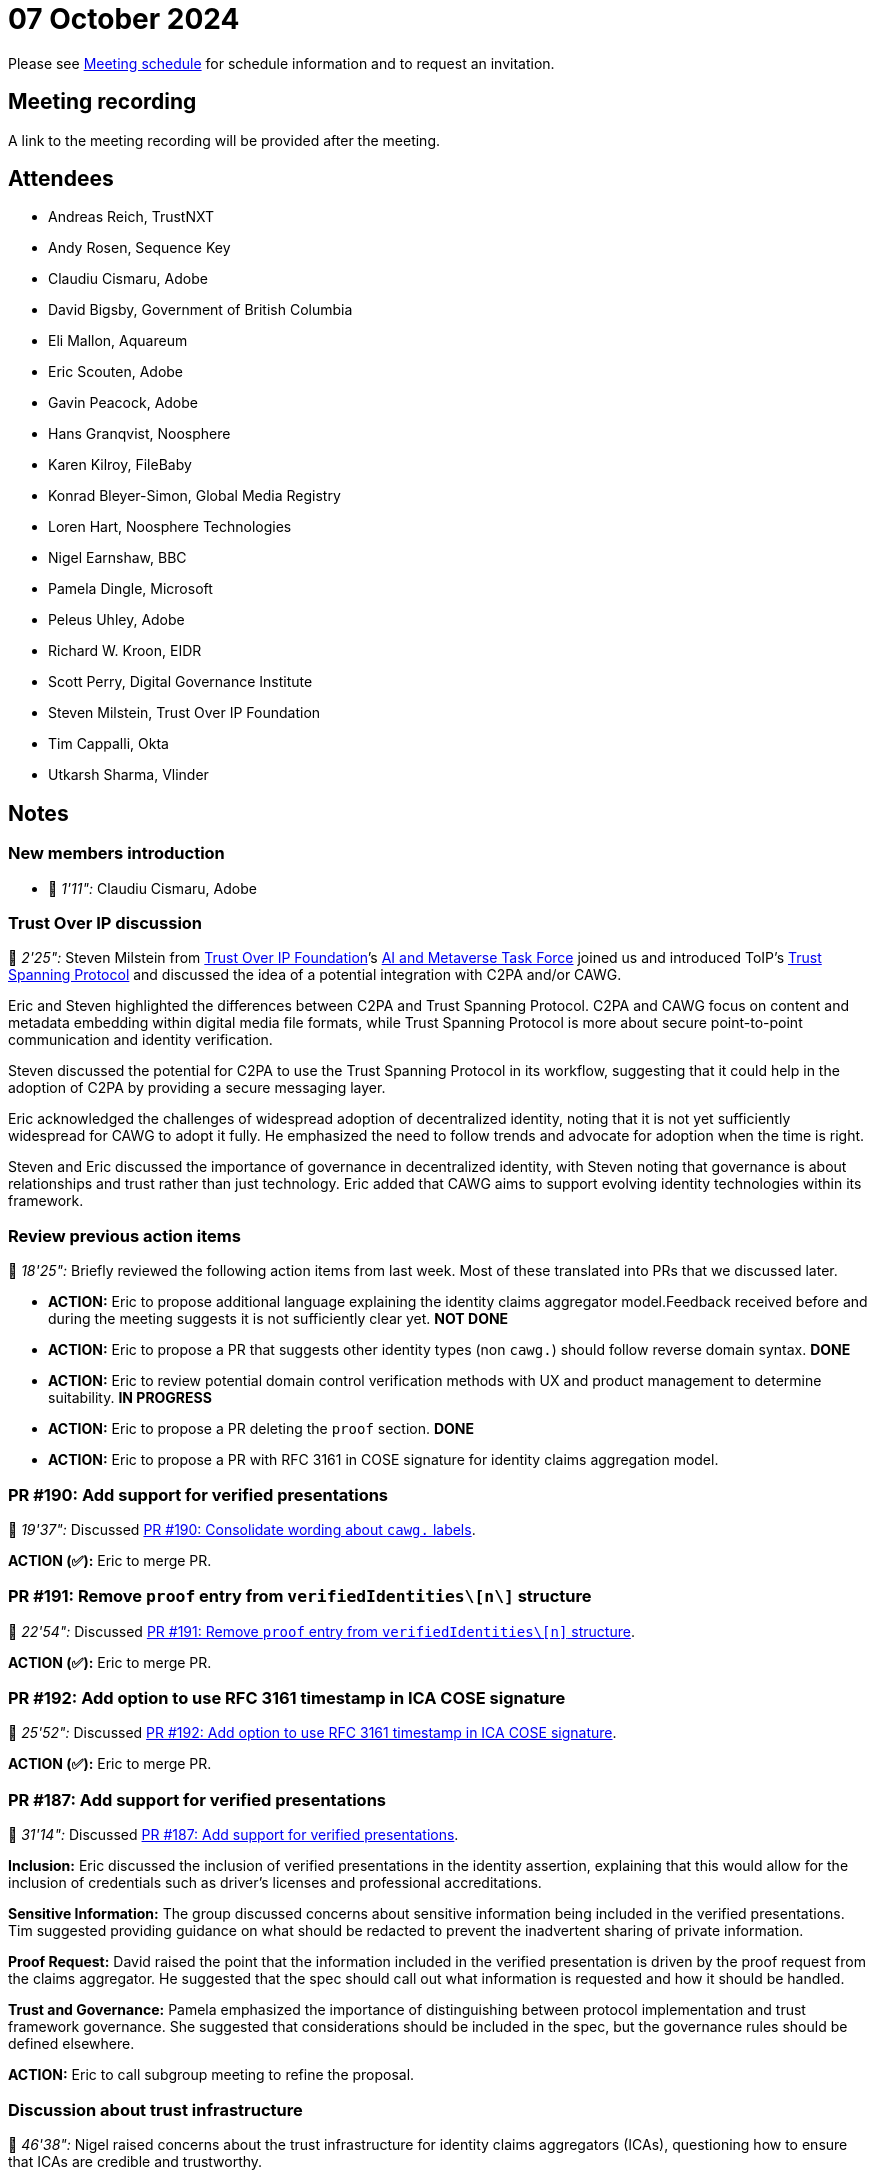 = 07 October 2024

Please see xref:ROOT:index.adoc#_meeting_schedule[Meeting schedule] for schedule information and to request an invitation.

== Meeting recording

A link to the meeting recording will be provided after the meeting.

== Attendees

* Andreas Reich, TrustNXT
* Andy Rosen, Sequence Key
* Claudiu Cismaru, Adobe
* David Bigsby, Government of British Columbia
* Eli Mallon, Aquareum
* Eric Scouten, Adobe
* Gavin Peacock, Adobe
* Hans Granqvist, Noosphere
* Karen Kilroy, FileBaby
* Konrad Bleyer-Simon, Global Media Registry
* Loren Hart, Noosphere Technologies
* Nigel Earnshaw, BBC
* Pamela Dingle, Microsoft
* Peleus Uhley, Adobe
* Richard W. Kroon, EIDR
* Scott Perry, Digital Governance Institute
* Steven Milstein, Trust Over IP Foundation
* Tim Cappalli, Okta
* Utkarsh Sharma, Vlinder

== Notes

=== New members introduction

* 🎥 _1'11":_ Claudiu Cismaru, Adobe

=== Trust Over IP discussion

🎥 _2'25":_ Steven Milstein from link:https://trustoverip.org[Trust Over IP Foundation]’s link:++https://lf-toip.atlassian.net/wiki/spaces/HOME/pages/22982892/AI+Metaverse+Technology+Task+Force?pageId=22982892++[AI and Metaverse Task Force] joined us and introduced ToIP’s link:https://trustoverip.github.io/tswg-tsp-specification/[Trust Spanning Protocol] and discussed the idea of a potential integration with C2PA and/or CAWG.

Eric and Steven highlighted the differences between C2PA and Trust Spanning Protocol. C2PA and CAWG focus on content and metadata embedding within digital media file formats, while Trust Spanning Protocol is more about secure point-to-point communication and identity verification.

Steven discussed the potential for C2PA to use the Trust Spanning Protocol in its workflow, suggesting that it could help in the adoption of C2PA by providing a secure messaging layer.

Eric acknowledged the challenges of widespread adoption of decentralized identity, noting that it is not yet sufficiently widespread for CAWG to adopt it fully. He emphasized the need to follow trends and advocate for adoption when the time is right.

Steven and Eric discussed the importance of governance in decentralized identity, with Steven noting that governance is about relationships and trust rather than just technology. Eric added that CAWG aims to support evolving identity technologies within its framework.

=== Review previous action items

🎥 _18'25":_ Briefly reviewed the following action items from last week. Most of these translated into PRs that we discussed later.

* *ACTION:* Eric to propose additional language explaining the identity claims aggregator model.Feedback received before and during the meeting suggests it is not sufficiently clear yet. *NOT DONE*
* *ACTION:* Eric to propose a PR that suggests other identity types (non `cawg.`) should follow reverse domain syntax. *DONE*
* *ACTION:* Eric to review potential domain control verification methods with UX and product management to determine suitability. *IN PROGRESS*
* *ACTION:* Eric to propose a PR deleting the `proof` section. *DONE*
* *ACTION:* Eric to propose a PR with RFC 3161 in COSE signature for identity claims aggregation model.

=== PR #190: Add support for verified presentations

🎥 _19'37":_ Discussed link:https://github.com/creator-assertions/identity-assertion/pull/190[PR #190: Consolidate wording about `cawg.` labels].

*ACTION (✅):* Eric to merge PR.

=== PR #191: Remove `proof` entry from `verifiedIdentities\[n\]` structure

🎥 _22'54":_ Discussed link:https://github.com/creator-assertions/identity-assertion/pull/191[PR #191: Remove `proof` entry from `verifiedIdentities\[n\]` structure].

*ACTION (✅):* Eric to merge PR.

=== PR #192: Add option to use RFC 3161 timestamp in ICA COSE signature

🎥 _25'52":_ Discussed link:https://github.com/creator-assertions/identity-assertion/pull/192[PR #192: Add option to use RFC 3161 timestamp in ICA COSE signature].

*ACTION (✅):* Eric to merge PR.

=== PR #187: Add support for verified presentations

🎥 _31'14":_ Discussed link:https://github.com/creator-assertions/identity-assertion/pull/187[PR #187: Add support for verified presentations].

**Inclusion:** Eric discussed the inclusion of verified presentations in the identity assertion, explaining that this would allow for the inclusion of credentials such as driver’s licenses and professional accreditations.

**Sensitive Information:** The group discussed concerns about sensitive information being included in the verified presentations. Tim suggested providing guidance on what should be redacted to prevent the inadvertent sharing of private information.

**Proof Request:** David raised the point that the information included in the verified presentation is driven by the proof request from the claims aggregator. He suggested that the spec should call out what information is requested and how it should be handled.

**Trust and Governance:** Pamela emphasized the importance of distinguishing between protocol implementation and trust framework governance. She suggested that considerations should be included in the spec, but the governance rules should be defined elsewhere.

*ACTION:* Eric to call subgroup meeting to refine the proposal.

=== Discussion about trust infrastructure

🎥 _46'38":_ Nigel raised concerns about the trust infrastructure for identity claims aggregators (ICAs), questioning how to ensure that ICAs are credible and trustworthy.

Eric acknowledged the need for a governance process to ensure the credibility of ICAs. He mentioned that there are ongoing discussions about establishing a trust infrastructure for ICAs.

=== PR #188: Add support for domain control validation (DCV) aka verified web site

🎥 _50'42":_ Discussed link:https://github.com/creator-assertions/identity-assertion/pull/188[PR #188: Add support for domain control validation (DCV) aka verified web site].

Eric discussed the methods for verifying control over a web domain, including DNS text records and meta tags, and the potential challenges of using these techniques.

*ACTION* (underway): Eric working with Adobe product management to understand consumer viability of these techniques.

*ACTION:* Eric to explore how to avoid collision between DNS tags from multiple vendors.

=== Issue #53: Explore questions of anonymized credentials and how they might be expressed in the standard

🎥 _57'43":_ Discussed link:https://github.com/creator-assertions/identity-assertion/issues/53[issue #53: Explore questions of anonymized credentials and how they might be expressed in the standard].

Is this relevant for ICA model or should it be considered as part of a future 1.x enhancement?

*ACTION:* Eric to call meeting with BC representatives including Stephen Curran, Lindsay Walker (who originally raised the issue), and potentially Will Kreth to discuss further.

=== Issue #32: Levels of assurance for subject credentials?

🎥 _1h01'01":_ Discussed link:https://github.com/creator-assertions/identity-assertion/issues/32[issue #32: Levels of assurance for subject credentials?]

Scott shared a link to link:https://ec.europa.eu/digital-building-blocks/sites/display/DIGITAL/eIDAS+Levels+of+Assurance[eIDAS Levels of Assurance].

Important concepts:

* ICA will need to state the level of assurance it ascribes to the identity claim that it has received and is relaying.
* eIDAS does a good job of describing the level of confidence in the claimed identity.
